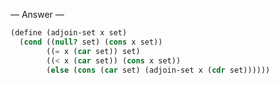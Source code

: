 
--- Answer ---

#+BEGIN_SRC scheme
(define (adjoin-set x set)
  (cond ((null? set) (cons x set))
        ((= x (car set)) set)
        ((< x (car set)) (cons x set))
        (else (cons (car set) (adjoin-set x (cdr set))))))
#+END_SRC
